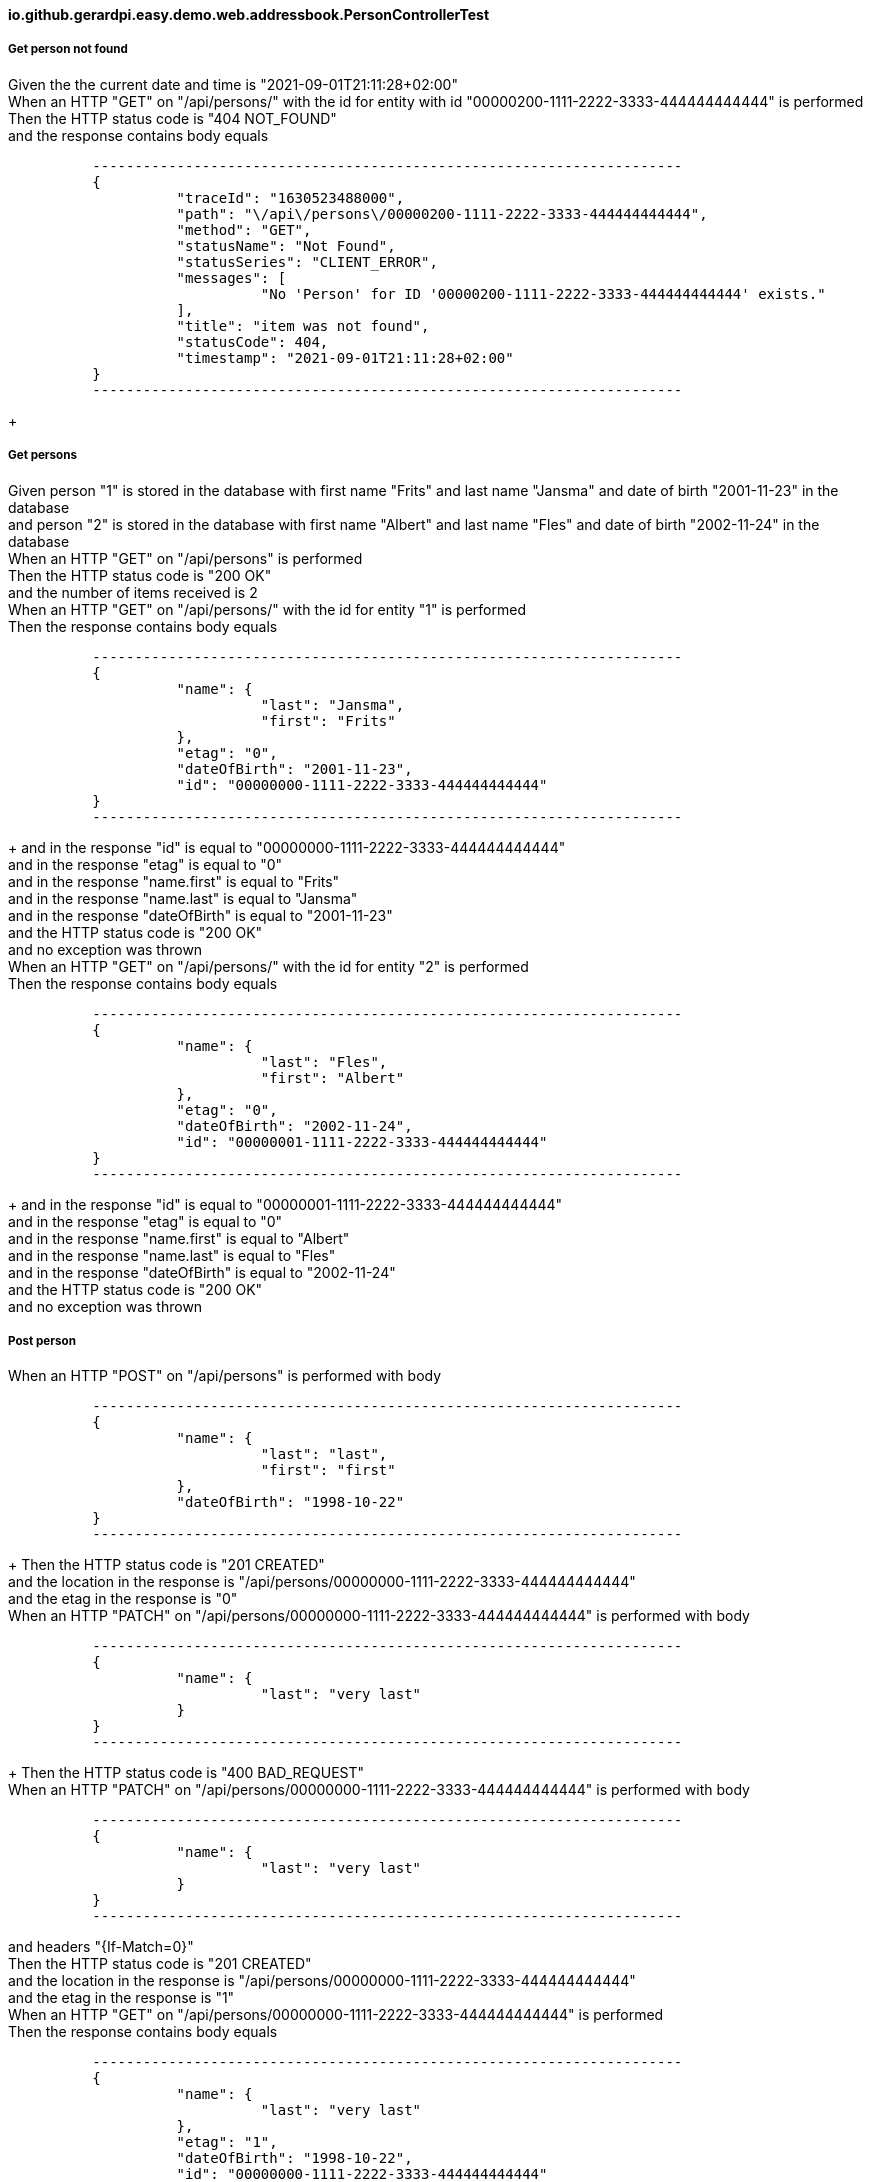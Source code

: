 ==== io.github.gerardpi.easy.demo.web.addressbook.PersonControllerTest ====

===== Get person not found =====

Given the the current date and time is pass:["2021-09-01T21:11:28+02:00"] +
When an HTTP pass:["GET"] on pass:["/api/persons/"] with the id for entity with id pass:["00000200-1111-2222-3333-444444444444"] is performed +
Then the HTTP status code is pass:["404 NOT_FOUND"] +
and the response contains body equals 

....

          ----------------------------------------------------------------------
          {
                    "traceId": "1630523488000",
                    "path": "\/api\/persons\/00000200-1111-2222-3333-444444444444",
                    "method": "GET",
                    "statusName": "Not Found",
                    "statusSeries": "CLIENT_ERROR",
                    "messages": [
                              "No 'Person' for ID '00000200-1111-2222-3333-444444444444' exists."
                    ],
                    "title": "item was not found",
                    "statusCode": 404,
                    "timestamp": "2021-09-01T21:11:28+02:00"
          }
          ----------------------------------------------------------------------

....

+

===== Get persons =====

Given person pass:["1"] is stored in the database with first name pass:["Frits"] and last name pass:["Jansma"] and date of birth pass:["2001-11-23"] in the database +
and person pass:["2"] is stored in the database with first name pass:["Albert"] and last name pass:["Fles"] and date of birth pass:["2002-11-24"] in the database +
When an HTTP pass:["GET"] on pass:["/api/persons"] is performed +
Then the HTTP status code is pass:["200 OK"] +
and the number of items received is pass:[2] +
When an HTTP pass:["GET"] on pass:["/api/persons/"] with the id for entity pass:["1"] is performed +
Then the response contains body equals 

....

          ----------------------------------------------------------------------
          {
                    "name": {
                              "last": "Jansma",
                              "first": "Frits"
                    },
                    "etag": "0",
                    "dateOfBirth": "2001-11-23",
                    "id": "00000000-1111-2222-3333-444444444444"
          }
          ----------------------------------------------------------------------

....

+
and in the response pass:["id"] is equal to pass:["00000000-1111-2222-3333-444444444444"] +
and in the response pass:["etag"] is equal to pass:["0"] +
and in the response pass:["name.first"] is equal to pass:["Frits"] +
and in the response pass:["name.last"] is equal to pass:["Jansma"] +
and in the response pass:["dateOfBirth"] is equal to pass:["2001-11-23"] +
and the HTTP status code is pass:["200 OK"] +
and no exception was thrown +
When an HTTP pass:["GET"] on pass:["/api/persons/"] with the id for entity pass:["2"] is performed +
Then the response contains body equals 

....

          ----------------------------------------------------------------------
          {
                    "name": {
                              "last": "Fles",
                              "first": "Albert"
                    },
                    "etag": "0",
                    "dateOfBirth": "2002-11-24",
                    "id": "00000001-1111-2222-3333-444444444444"
          }
          ----------------------------------------------------------------------

....

+
and in the response pass:["id"] is equal to pass:["00000001-1111-2222-3333-444444444444"] +
and in the response pass:["etag"] is equal to pass:["0"] +
and in the response pass:["name.first"] is equal to pass:["Albert"] +
and in the response pass:["name.last"] is equal to pass:["Fles"] +
and in the response pass:["dateOfBirth"] is equal to pass:["2002-11-24"] +
and the HTTP status code is pass:["200 OK"] +
and no exception was thrown +

===== Post person =====

When an HTTP pass:["POST"] on pass:["/api/persons"] is performed with body 

....

          ----------------------------------------------------------------------
          {
                    "name": {
                              "last": "last",
                              "first": "first"
                    },
                    "dateOfBirth": "1998-10-22"
          }
          ----------------------------------------------------------------------

....

+
Then the HTTP status code is pass:["201 CREATED"] +
and the location in the response is pass:["/api/persons/00000000-1111-2222-3333-444444444444"] +
and the etag in the response is pass:["0"] +
When an HTTP pass:["PATCH"] on pass:["/api/persons/00000000-1111-2222-3333-444444444444"] is performed with body 

....

          ----------------------------------------------------------------------
          {
                    "name": {
                              "last": "very last"
                    }
          }
          ----------------------------------------------------------------------

....

+
Then the HTTP status code is pass:["400 BAD_REQUEST"] +
When an HTTP pass:["PATCH"] on pass:["/api/persons/00000000-1111-2222-3333-444444444444"] is performed with body 

....

          ----------------------------------------------------------------------
          {
                    "name": {
                              "last": "very last"
                    }
          }
          ----------------------------------------------------------------------

....

and headers pass:["{If-Match=0}"] +
Then the HTTP status code is pass:["201 CREATED"] +
and the location in the response is pass:["/api/persons/00000000-1111-2222-3333-444444444444"] +
and the etag in the response is pass:["1"] +
When an HTTP pass:["GET"] on pass:["/api/persons/00000000-1111-2222-3333-444444444444"] is performed +
Then the response contains body equals 

....

          ----------------------------------------------------------------------
          {
                    "name": {
                              "last": "very last"
                    },
                    "etag": "1",
                    "dateOfBirth": "1998-10-22",
                    "id": "00000000-1111-2222-3333-444444444444"
          }
          ----------------------------------------------------------------------

....

+
and the response contains header pass:["ETag"] with value pass:[""1""] +
and the response contains header pass:["Last-Modified"] +
and the response contains header pass:["Cache-Control"] with value pass:["max-age=60"] +
and the response contains header pass:["Content-Type"] with value pass:["application/json;charset=UTF-8"] +

